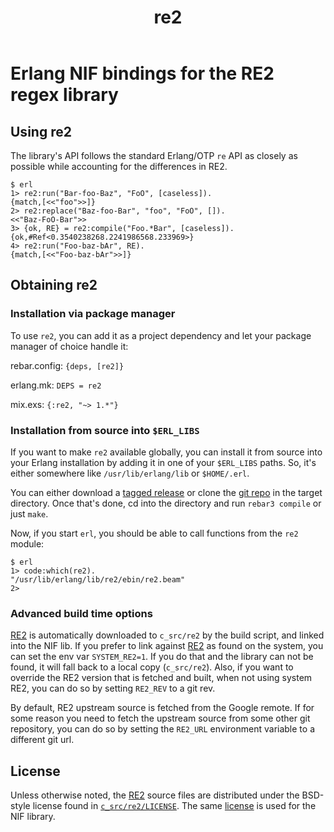 #+OPTIONS: ^:nil
#+TITLE: re2

* Erlang NIF bindings for the RE2 regex library
  :PROPERTIES:
  :CUSTOM_ID: erlang-nif-bindings-for-the-re2-regex-library
  :END:


#+BEGIN_EXPORT html
<a href="https://gitlab.com/tuncer/re2erl/pipelines"><img src="https://gitlab.com/tuncer/re2erl/badges/master/pipeline.svg"></a>
#+END_EXPORT

** Using re2
   :PROPERTIES:
   :CUSTOM_ID: using-re2
   :END:

The library's API follows the standard Erlang/OTP =re= API as closely as
possible while accounting for the differences in RE2.

#+BEGIN_EXAMPLE
$ erl
1> re2:run("Bar-foo-Baz", "FoO", [caseless]).
{match,[<<"foo">>]}
2> re2:replace("Baz-foo-Bar", "foo", "FoO", []).
<<"Baz-FoO-Bar">>
3> {ok, RE} = re2:compile("Foo.*Bar", [caseless]).
{ok,#Ref<0.3540238268.2241986568.233969>}
4> re2:run("Foo-baz-bAr", RE).
{match,[<<"Foo-baz-bAr">>]}
#+END_EXAMPLE

** Obtaining re2
   :PROPERTIES:
   :CUSTOM_ID: obtaining-re2
   :END:

*** Installation via package manager
    :PROPERTIES:
    :CUSTOM_ID: installation-via-package-manager
    :END:

To use =re2=, you can add it as a project dependency and let your
package manager of choice handle it:

rebar.config: ={deps, [re2]}=

erlang.mk: =DEPS = re2=

mix.exs: ={:re2, "~> 1.*"}=

*** Installation from source into =$ERL_LIBS=
    :PROPERTIES:
    :CUSTOM_ID: installation-from-source-into-erl_libs
    :END:

If you want to make =re2= available globally, you can install it from
source into your Erlang installation by adding it in one of your
=$ERL_LIBS= paths. So, it's either somewhere like
=/usr/lib/erlang/lib= or =$HOME/.erl=.

You can either download a [[https://github.com/tuncer/re2/releases][tagged release]] or clone the [[https://github.com/tuncer/re2][git repo]] in the
target directory. Once that's done, cd into the directory and run
=rebar3 compile= or just =make=.

Now, if you start =erl=, you should be able to call functions from the
=re2= module:

#+BEGIN_EXAMPLE
$ erl
1> code:which(re2).
"/usr/lib/erlang/lib/re2/ebin/re2.beam"
2>
#+END_EXAMPLE

*** Advanced build time options
    :PROPERTIES:
    :CUSTOM_ID: advanced-build-time-options
    :END:

[[https://github.com/google/re2][RE2]] is automatically downloaded to
=c_src/re2= by the build script, and linked into the NIF lib. If you
prefer to link against [[https://github.com/google/re2][RE2]] as found
on the system, you can set the env var =SYSTEM_RE2=1=. If you do that
and the library can not be found, it will fall back to a local copy
(=c_src/re2=). Also, if you want to override the RE2 version that is
fetched and built, when not using system RE2, you can do so by setting
=RE2_REV= to a git rev.

By default, RE2 upstream source is fetched from the Google remote.
If for some reason you need to fetch the upstream source from some
other git repository, you can do so by setting the =RE2_URL= environment
variable to a different git url.


** License

Unless otherwise noted, the [[https://github.com/google/re2][RE2]] source files are distributed under the
BSD-style license found in [[https://raw.githubusercontent.com/google/re2/master/LICENSE][=c_src/re2/LICENSE=]]. The same [[https://raw.githubusercontent.com/tuncer/re2/master/LICENSE][license]] is
used for the NIF library.
